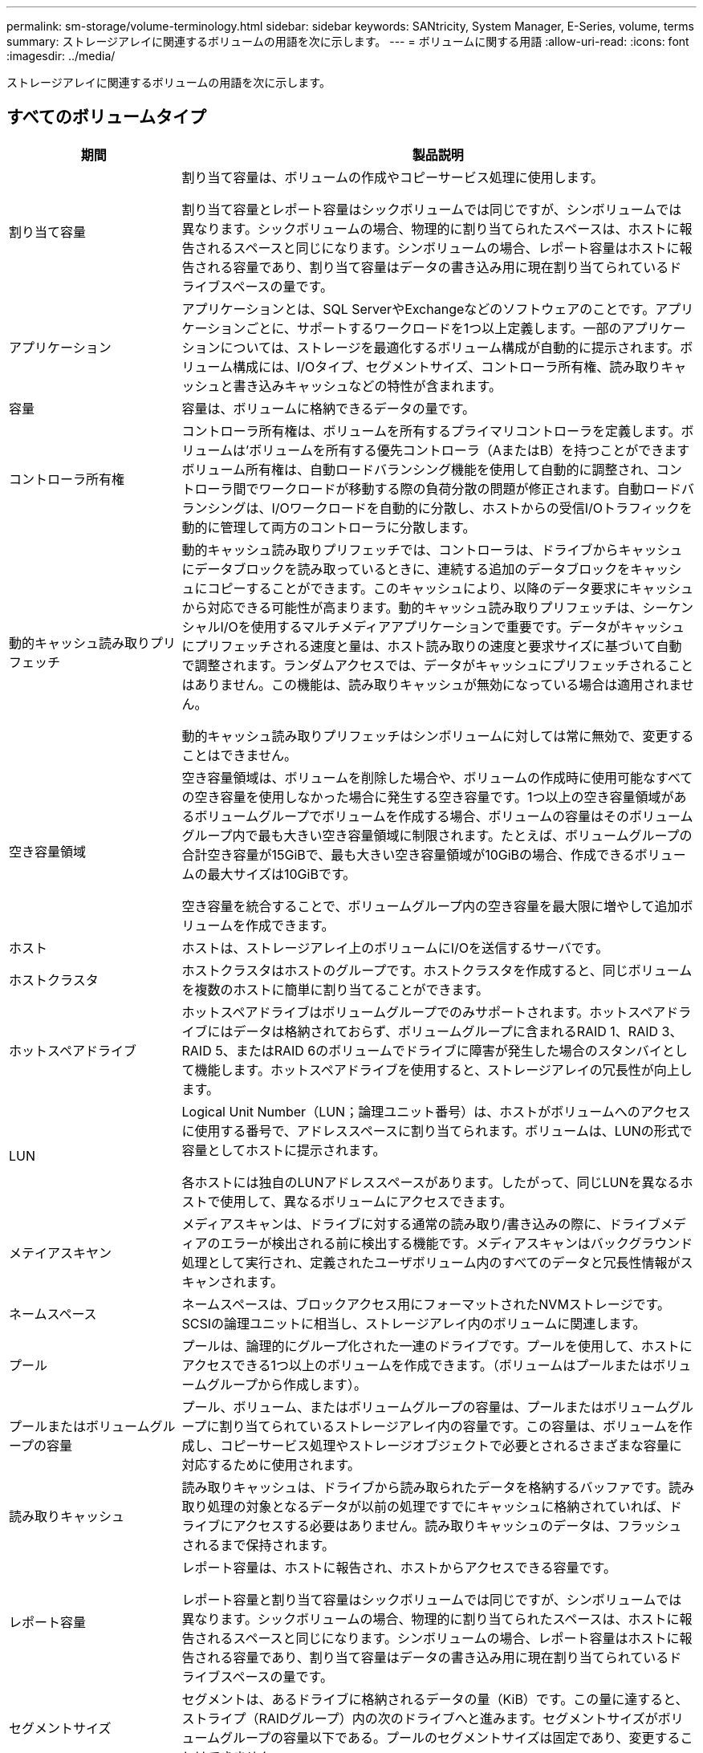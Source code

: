 ---
permalink: sm-storage/volume-terminology.html 
sidebar: sidebar 
keywords: SANtricity, System Manager, E-Series, volume, terms 
summary: ストレージアレイに関連するボリュームの用語を次に示します。 
---
= ボリュームに関する用語
:allow-uri-read: 
:icons: font
:imagesdir: ../media/


[role="lead"]
ストレージアレイに関連するボリュームの用語を次に示します。



== すべてのボリュームタイプ

[cols="25h,~"]
|===
| 期間 | 製品説明 


 a| 
割り当て容量
 a| 
割り当て容量は、ボリュームの作成やコピーサービス処理に使用します。

割り当て容量とレポート容量はシックボリュームでは同じですが、シンボリュームでは異なります。シックボリュームの場合、物理的に割り当てられたスペースは、ホストに報告されるスペースと同じになります。シンボリュームの場合、レポート容量はホストに報告される容量であり、割り当て容量はデータの書き込み用に現在割り当てられているドライブスペースの量です。



 a| 
アプリケーション
 a| 
アプリケーションとは、SQL ServerやExchangeなどのソフトウェアのことです。アプリケーションごとに、サポートするワークロードを1つ以上定義します。一部のアプリケーションについては、ストレージを最適化するボリューム構成が自動的に提示されます。ボリューム構成には、I/Oタイプ、セグメントサイズ、コントローラ所有権、読み取りキャッシュと書き込みキャッシュなどの特性が含まれます。



 a| 
容量
 a| 
容量は、ボリュームに格納できるデータの量です。



 a| 
コントローラ所有権
 a| 
コントローラ所有権は、ボリュームを所有するプライマリコントローラを定義します。ボリュームは'ボリュームを所有する優先コントローラ（AまたはB）を持つことができますボリューム所有権は、自動ロードバランシング機能を使用して自動的に調整され、コントローラ間でワークロードが移動する際の負荷分散の問題が修正されます。自動ロードバランシングは、I/Oワークロードを自動的に分散し、ホストからの受信I/Oトラフィックを動的に管理して両方のコントローラに分散します。



 a| 
動的キャッシュ読み取りプリフェッチ
 a| 
動的キャッシュ読み取りプリフェッチでは、コントローラは、ドライブからキャッシュにデータブロックを読み取っているときに、連続する追加のデータブロックをキャッシュにコピーすることができます。このキャッシュにより、以降のデータ要求にキャッシュから対応できる可能性が高まります。動的キャッシュ読み取りプリフェッチは、シーケンシャルI/Oを使用するマルチメディアアプリケーションで重要です。データがキャッシュにプリフェッチされる速度と量は、ホスト読み取りの速度と要求サイズに基づいて自動で調整されます。ランダムアクセスでは、データがキャッシュにプリフェッチされることはありません。この機能は、読み取りキャッシュが無効になっている場合は適用されません。

動的キャッシュ読み取りプリフェッチはシンボリュームに対しては常に無効で、変更することはできません。



 a| 
空き容量領域
 a| 
空き容量領域は、ボリュームを削除した場合や、ボリュームの作成時に使用可能なすべての空き容量を使用しなかった場合に発生する空き容量です。1つ以上の空き容量領域があるボリュームグループでボリュームを作成する場合、ボリュームの容量はそのボリュームグループ内で最も大きい空き容量領域に制限されます。たとえば、ボリュームグループの合計空き容量が15GiBで、最も大きい空き容量領域が10GiBの場合、作成できるボリュームの最大サイズは10GiBです。

空き容量を統合することで、ボリュームグループ内の空き容量を最大限に増やして追加ボリュームを作成できます。



 a| 
ホスト
 a| 
ホストは、ストレージアレイ上のボリュームにI/Oを送信するサーバです。



 a| 
ホストクラスタ
 a| 
ホストクラスタはホストのグループです。ホストクラスタを作成すると、同じボリュームを複数のホストに簡単に割り当てることができます。



 a| 
ホットスペアドライブ
 a| 
ホットスペアドライブはボリュームグループでのみサポートされます。ホットスペアドライブにはデータは格納されておらず、ボリュームグループに含まれるRAID 1、RAID 3、RAID 5、またはRAID 6のボリュームでドライブに障害が発生した場合のスタンバイとして機能します。ホットスペアドライブを使用すると、ストレージアレイの冗長性が向上します。



 a| 
LUN
 a| 
Logical Unit Number（LUN；論理ユニット番号）は、ホストがボリュームへのアクセスに使用する番号で、アドレススペースに割り当てられます。ボリュームは、LUNの形式で容量としてホストに提示されます。

各ホストには独自のLUNアドレススペースがあります。したがって、同じLUNを異なるホストで使用して、異なるボリュームにアクセスできます。



 a| 
メテイアスキヤン
 a| 
メディアスキャンは、ドライブに対する通常の読み取り/書き込みの際に、ドライブメディアのエラーが検出される前に検出する機能です。メディアスキャンはバックグラウンド処理として実行され、定義されたユーザボリューム内のすべてのデータと冗長性情報がスキャンされます。



 a| 
ネームスペース
 a| 
ネームスペースは、ブロックアクセス用にフォーマットされたNVMストレージです。SCSIの論理ユニットに相当し、ストレージアレイ内のボリュームに関連します。



 a| 
プール
 a| 
プールは、論理的にグループ化された一連のドライブです。プールを使用して、ホストにアクセスできる1つ以上のボリュームを作成できます。（ボリュームはプールまたはボリュームグループから作成します）。



 a| 
プールまたはボリュームグループの容量
 a| 
プール、ボリューム、またはボリュームグループの容量は、プールまたはボリュームグループに割り当てられているストレージアレイ内の容量です。この容量は、ボリュームを作成し、コピーサービス処理やストレージオブジェクトで必要とされるさまざまな容量に対応するために使用されます。



 a| 
読み取りキャッシュ
 a| 
読み取りキャッシュは、ドライブから読み取られたデータを格納するバッファです。読み取り処理の対象となるデータが以前の処理ですでにキャッシュに格納されていれば、ドライブにアクセスする必要はありません。読み取りキャッシュのデータは、フラッシュされるまで保持されます。



 a| 
レポート容量
 a| 
レポート容量は、ホストに報告され、ホストからアクセスできる容量です。

レポート容量と割り当て容量はシックボリュームでは同じですが、シンボリュームでは異なります。シックボリュームの場合、物理的に割り当てられたスペースは、ホストに報告されるスペースと同じになります。シンボリュームの場合、レポート容量はホストに報告される容量であり、割り当て容量はデータの書き込み用に現在割り当てられているドライブスペースの量です。



 a| 
セグメントサイズ
 a| 
セグメントは、あるドライブに格納されるデータの量（KiB）です。この量に達すると、ストライプ（RAIDグループ）内の次のドライブへと進みます。セグメントサイズがボリュームグループの容量以下である。プールのセグメントサイズは固定であり、変更することはできません。



 a| 
ストライピング
 a| 
ストライピングは、ストレージアレイにデータを格納する方法の1つです。ストライピングでは、データフローが特定のサイズ（「ブロックサイズ」）のブロックに分割され、それらのブロックがドライブに1つずつ書き込まれます。このデータ格納方法は、複数の物理ドライブにデータを分散して格納する場合に使用されます。ストライピングはRAID 0と同義で、パリティを使用せずにRAIDグループ内のすべてのドライブにデータを分散します。



 a| 
ボリューム
 a| 
ボリュームは、アプリケーション、データベース、およびファイルシステムがデータを格納するコンテナです。ホストがストレージアレイのストレージにアクセスするために作成される論理コンポーネントです。



 a| 
ボリュームの割り当て
 a| 
ボリューム割り当てとは、ホストLUNのボリュームへの割り当てです。



 a| 
ボリューム名
 a| 
ボリューム名は、ボリュームの作成時に割り当てられる文字列です。デフォルトの名前をそのまま使用することも、ボリュームに格納されたデータのタイプを表した名前を指定することもできます。



 a| 
ボリュームグループ
 a| 
ボリュームグループは、同じ特性を持つボリュームのコンテナです。ボリュームグループには容量とRAIDレベルが定義されています。ボリュームグループを使用して、ホストにアクセスできる1つ以上のボリュームを作成できます。（ボリュームはボリュームグループまたはプールから作成します）。



 a| 
ワークロード
 a| 
ワークロードは、アプリケーションをサポートするストレージオブジェクトです。アプリケーションごとに1つ以上のワークロード（インスタンス）を定義できます。一部のアプリケーションでは、特性が似たボリュームで構成されるようにワークロードが設定されます。これらのボリューム特性は、ワークロードがサポートするアプリケーションのタイプに基づいて最適化されます。たとえば、Microsoft SQL Serverアプリケーションをサポートするワークロードを作成し、そのワークロード用のボリュームを作成すると、Microsoft SQL Serverをサポートするようにボリューム特性が最適化されます。



 a| 
書き込みキャッシュ
 a| 
書き込みキャッシュは、ドライブにまだ書き込まれていないホストからのデータを格納するバッファです。データは、ドライブに書き込まれるまで書き込みキャッシュに残ります。書き込みキャッシュにより、I/Oパフォーマンスを向上させることができます。



 a| 
ミラーリングありの書き込みキャッシュ
 a| 
ミラーリングありの書き込みキャッシュは、一方のコントローラのキャッシュメモリに書き込まれたデータがもう一方のコントローラのキャッシュメモリにも書き込まれる場合に発生します。そのため、一方のコントローラで障害が発生した場合、もう一方のコントローラで未処理の書き込み処理をすべて完了できます。書き込みキャッシュのミラーリングは、書き込みキャッシュが有効で、2台のコントローラが配置されている場合にのみ使用できます。ミラーリングありの書き込みキャッシュは、ボリュームの作成時にデフォルトで設定されます。



 a| 
バッテリなしの書き込みキャッシュ
 a| 
バッテリなしの書き込みキャッシュを設定すると、バッテリがない、障害が発生している、完全に放電されている、フル充電されていないなどの状況でも書き込みキャッシュが継続されます。バッテリなしの書き込みキャッシュを選択すると電源の喪失時にデータが失われる可能性があるため、一般には推奨されません。通常、書き込みキャッシュは、バッテリが充電されるか障害が発生したバッテリが交換されるまで、コントローラによって一時的にオフにされます。

|===


== シンボリューム固有

[NOTE]
====
System Managerには、シンボリュームを作成するオプションはありません。シンボリュームを作成する場合は、コマンドラインインターフェイス（CLI）を使用してください。

====
[NOTE]
====
シンボリュームはEF600またはEF300ストレージシステムでは使用できません。

====
[cols="25h,~"]
|===
| 期間 | 製品説明 


 a| 
割り当て容量の制限
 a| 
割り当て容量の制限は、シンボリュームの拡張時に割り当てることができる物理容量の上限です。



 a| 
書き込み済み容量
 a| 
書き込み済み容量は、シンボリュームに割り当てられたリザーブ容量のうちの書き込み済みの容量です。



 a| 
警告しきい値
 a| 
警告しきい値アラートは、シンボリュームの割り当て容量がしきい値に達したときに発行されるように設定できます（警告しきい値）。

|===